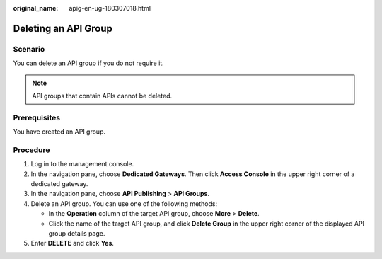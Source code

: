 :original_name: apig-en-ug-180307018.html

.. _apig-en-ug-180307018:

Deleting an API Group
=====================

Scenario
--------

You can delete an API group if you do not require it.

.. note::

   API groups that contain APIs cannot be deleted.

Prerequisites
-------------

You have created an API group.

Procedure
---------

#. Log in to the management console.
#. In the navigation pane, choose **Dedicated Gateways**. Then click **Access Console** in the upper right corner of a dedicated gateway.
#. In the navigation pane, choose **API Publishing** > **API Groups**.
#. Delete an API group. You can use one of the following methods:

   -  In the **Operation** column of the target API group, choose **More** > **Delete**.
   -  Click the name of the target API group, and click **Delete Group** in the upper right corner of the displayed API group details page.

#. Enter **DELETE** and click **Yes**.
